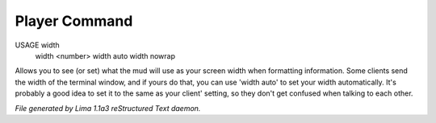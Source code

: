 Player Command
==============

USAGE width
      width <number>
      width auto
      width nowrap

Allows you to see (or set) what the mud will use as your screen width when
formatting information. Some clients send the width of the terminal window,
and if yours do that, you can use 'width auto' to set your width automatically.
It's probably a good idea to set it to the same as your client' setting,
so they don't get confused when talking to each other.



*File generated by Lima 1.1a3 reStructured Text daemon.*
